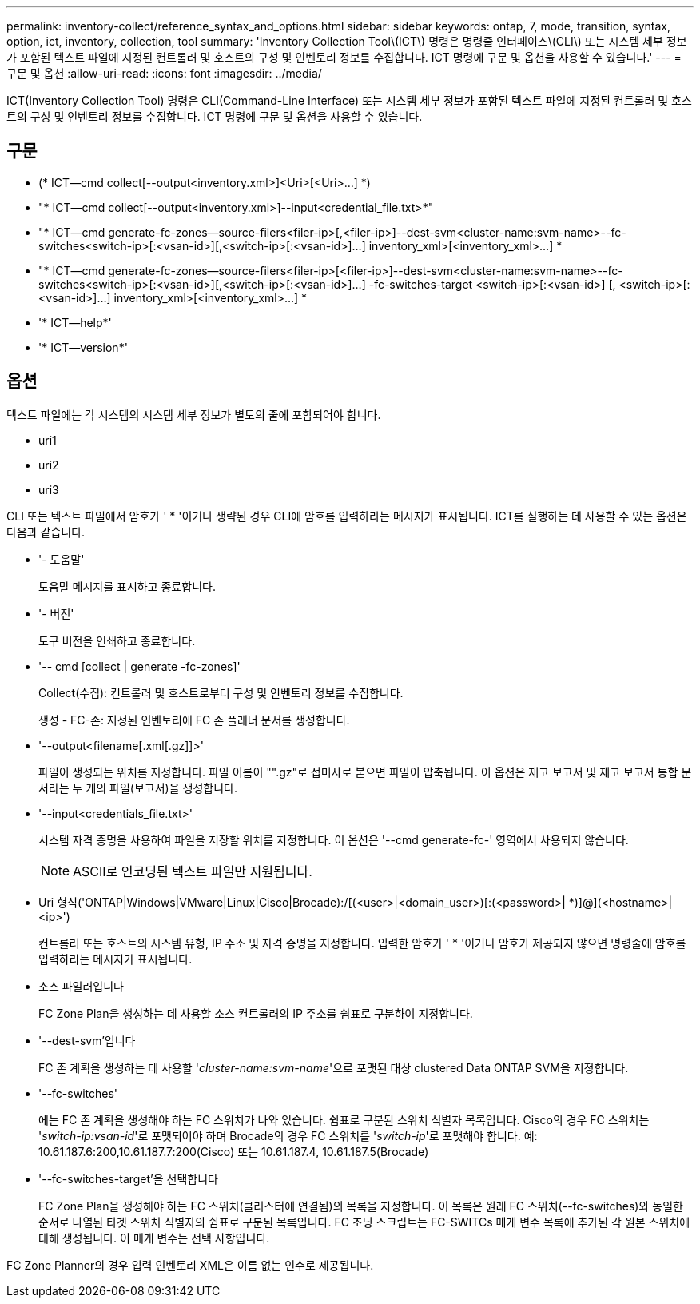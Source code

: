 ---
permalink: inventory-collect/reference_syntax_and_options.html 
sidebar: sidebar 
keywords: ontap, 7, mode, transition, syntax, option, ict, inventory, collection, tool 
summary: 'Inventory Collection Tool\(ICT\) 명령은 명령줄 인터페이스\(CLI\) 또는 시스템 세부 정보가 포함된 텍스트 파일에 지정된 컨트롤러 및 호스트의 구성 및 인벤토리 정보를 수집합니다. ICT 명령에 구문 및 옵션을 사용할 수 있습니다.' 
---
= 구문 및 옵션
:allow-uri-read: 
:icons: font
:imagesdir: ../media/


[role="lead"]
ICT(Inventory Collection Tool) 명령은 CLI(Command-Line Interface) 또는 시스템 세부 정보가 포함된 텍스트 파일에 지정된 컨트롤러 및 호스트의 구성 및 인벤토리 정보를 수집합니다. ICT 명령에 구문 및 옵션을 사용할 수 있습니다.



== 구문

* (* ICT--cmd collect[--output<inventory.xml>]<Uri>[<Uri>...] *)
* "* ICT--cmd collect[--output<inventory.xml>]--input<credential_file.txt>*"
* "* ICT--cmd generate-fc-zones--source-filers<filer-ip>[,<filer-ip>]--dest-svm<cluster-name:svm-name>--fc-switches<switch-ip>[:<vsan-id>][,<switch-ip>[:<vsan-id>]...] inventory_xml>[<inventory_xml>...] *
* "* ICT--cmd generate-fc-zones--source-filers<filer-ip>[<filer-ip>]--dest-svm<cluster-name:svm-name>--fc-switches<switch-ip>[:<vsan-id>][,<switch-ip>[:<vsan-id>]...] -fc-switches-target <switch-ip>[:<vsan-id>] [, <switch-ip>[:<vsan-id>]...] inventory_xml>[<inventory_xml>...] *
* '* ICT--help*'
* '* ICT--version*'




== 옵션

텍스트 파일에는 각 시스템의 시스템 세부 정보가 별도의 줄에 포함되어야 합니다.

* uri1
* uri2
* uri3


CLI 또는 텍스트 파일에서 암호가 ' * '이거나 생략된 경우 CLI에 암호를 입력하라는 메시지가 표시됩니다. ICT를 실행하는 데 사용할 수 있는 옵션은 다음과 같습니다.

* '- 도움말'
+
도움말 메시지를 표시하고 종료합니다.

* '- 버전'
+
도구 버전을 인쇄하고 종료합니다.

* '-- cmd [collect | generate -fc-zones]'
+
Collect(수집): 컨트롤러 및 호스트로부터 구성 및 인벤토리 정보를 수집합니다.

+
생성 - FC-존: 지정된 인벤토리에 FC 존 플래너 문서를 생성합니다.

* '--output<filename[.xml[.gz]]>'
+
파일이 생성되는 위치를 지정합니다. 파일 이름이 "".gz"로 접미사로 붙으면 파일이 압축됩니다. 이 옵션은 재고 보고서 및 재고 보고서 통합 문서라는 두 개의 파일(보고서)을 생성합니다.

* '--input<credentials_file.txt>'
+
시스템 자격 증명을 사용하여 파일을 저장할 위치를 지정합니다. 이 옵션은 '--cmd generate-fc-' 영역에서 사용되지 않습니다.

+

NOTE: ASCII로 인코딩된 텍스트 파일만 지원됩니다.

* Uri 형식('ONTAP|Windows|VMware|Linux|Cisco|Brocade):/[(<user>|<domain_user>)[:(<password>| *)]@](<hostname>|<ip>')
+
컨트롤러 또는 호스트의 시스템 유형, IP 주소 및 자격 증명을 지정합니다. 입력한 암호가 ' * '이거나 암호가 제공되지 않으면 명령줄에 암호를 입력하라는 메시지가 표시됩니다.

* 소스 파일러입니다
+
FC Zone Plan을 생성하는 데 사용할 소스 컨트롤러의 IP 주소를 쉼표로 구분하여 지정합니다.

* '--dest-svm'입니다
+
FC 존 계획을 생성하는 데 사용할 '_cluster-name:svm-name_'으로 포맷된 대상 clustered Data ONTAP SVM을 지정합니다.

* '--fc-switches'
+
에는 FC 존 계획을 생성해야 하는 FC 스위치가 나와 있습니다. 쉼표로 구분된 스위치 식별자 목록입니다. Cisco의 경우 FC 스위치는 '_switch-ip:vsan-id_'로 포맷되어야 하며 Brocade의 경우 FC 스위치를 '_switch-ip_'로 포맷해야 합니다. 예: 10.61.187.6:200,10.61.187.7:200(Cisco) 또는 10.61.187.4, 10.61.187.5(Brocade)

* '--fc-switches-target'을 선택합니다
+
FC Zone Plan을 생성해야 하는 FC 스위치(클러스터에 연결됨)의 목록을 지정합니다. 이 목록은 원래 FC 스위치(--fc-switches)와 동일한 순서로 나열된 타겟 스위치 식별자의 쉼표로 구분된 목록입니다. FC 조닝 스크립트는 FC-SWITCs 매개 변수 목록에 추가된 각 원본 스위치에 대해 생성됩니다. 이 매개 변수는 선택 사항입니다.



FC Zone Planner의 경우 입력 인벤토리 XML은 이름 없는 인수로 제공됩니다.
